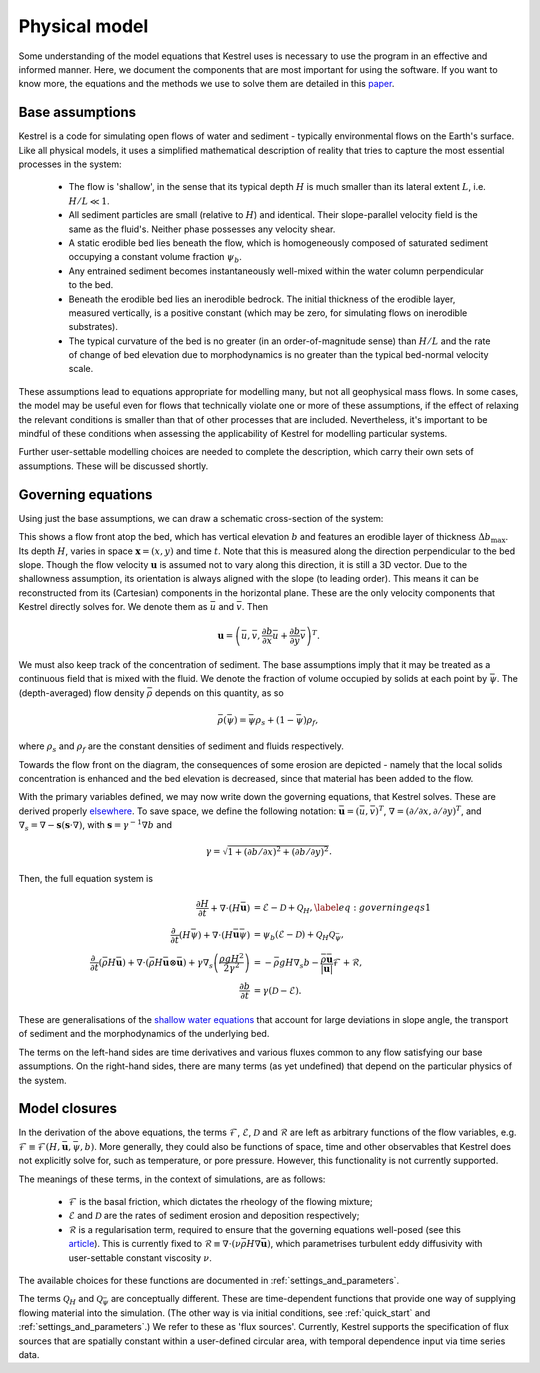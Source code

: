 .. _physical_model:

Physical model
==============

Some understanding of the model equations that Kestrel uses is necessary to use
the program in an effective and informed manner. Here, we document the
components that are most important for using the software. If you want to know
more, the equations and the methods we use to solve them are detailed in this
`paper <https://arxiv.org/abs/2306.16185>`_.

.. _physical_model_assumptions:

Base assumptions
----------------

Kestrel is a code for simulating open flows of water and sediment - typically
environmental flows on the Earth's surface. Like all physical models, it uses a
simplified mathematical description of reality that tries to capture the most
essential processes in the system:

    - The flow is 'shallow', in the sense that its typical depth :math:`H` is
      much smaller than its lateral extent :math:`L`, i.e. :math:`H/L \ll 1`.
    - All sediment particles are small (relative to :math:`H`) and
      identical. Their slope-parallel velocity field is the same as the fluid's.
      Neither phase possesses any velocity shear.
    - A static erodible bed lies beneath the flow, which is homogeneously
      composed of saturated sediment occupying a constant volume fraction
      :math:`\psi_b`.
    - Any entrained sediment becomes instantaneously well-mixed within the water
      column perpendicular to the bed.
    - Beneath the erodible bed lies an inerodible bedrock. The initial thickness
      of the erodible layer, measured vertically, is a positive constant (which
      may be zero, for simulating flows on inerodible substrates).
    - The typical curvature of the bed is no greater (in an order-of-magnitude
      sense) than :math:`H/L` and the rate of change of bed elevation due to
      morphodynamics is no greater than the typical bed-normal velocity scale.

These assumptions lead to equations appropriate for modelling many, but not all
geophysical mass flows. In some cases, the model may be useful even for flows that
technically violate one or more of these assumptions, if the effect of relaxing
the relevant conditions is smaller than that of other processes that are
included.  Nevertheless, it's important to be mindful of these conditions when
assessing the applicability of Kestrel for modelling particular systems.

Further user-settable modelling choices are needed to complete the description,
which carry their own sets of assumptions. These will be discussed shortly.

.. _physical_model_equations:

Governing equations
-------------------

Using just the base assumptions, we can draw a schematic cross-section of the
system:

.. image:: schematic.png
   :width: 500 px
   :align: center

This shows a flow front atop the bed, which has vertical elevation :math:`b` and
features an erodible layer of thickness :math:`\Delta b_{\max}`. Its depth
:math:`H`, varies in space :math:`\mathbf{x} = (x,y)` and time :math:`t`. Note
that this is measured along the direction perpendicular to the bed slope. Though
the flow velocity :math:`\mathbf{u}` is assumed not to vary along this
direction, it is still a 3D vector. Due to the shallowness assumption, its
orientation is always aligned with the slope (to leading order). This means it
can be reconstructed from its (Cartesian) components in the horizontal plane.
These are the only velocity components that Kestrel directly solves for. We
denote them as :math:`\bar{u}` and :math:`\bar{v}`. Then

.. math::
   \mathbf{u} = \left(\bar{u}, \bar{v}, \frac{\partial b}{\partial x}\bar{u} + \frac{\partial b}{\partial y}\bar{v}\right)^T.

We must also keep track of the concentration of sediment. The base assumptions
imply that it may be treated as a continuous field that is mixed with the fluid.
We denote the fraction of volume occupied by solids at each point by
:math:`\bar{\psi}`.  The (depth-averaged) flow density :math:`\bar{\rho}`
depends on this quantity, as so

.. math::
   \bar{\rho}(\bar{\psi}) = \bar{\psi}\rho_s + (1 - \bar{\psi})\rho_f,

where :math:`\rho_s` and :math:`\rho_f` are the constant densities of sediment
and fluids respectively.

Towards the flow front on the diagram, the consequences of some erosion are
depicted - namely that the local solids concentration is enhanced and the bed
elevation is decreased, since that material has been added to the flow.

With the primary variables defined, we may now write down the governing
equations, that Kestrel solves. These are derived properly `elsewhere
<https://arxiv.org/abs/2306.16185>`_. To save space, we define the following
notation: :math:`\bar{\mathbf{u}} = (\bar{u}, \bar{v})^T`,
:math:`\nabla = (\partial / \partial x, \partial / \partial y)^T`, 
and 
:math:`\nabla_s = \nabla - \mathbf{s}(\mathbf{s}\cdot\nabla)`, with 
:math:`\mathbf{s} = \gamma^{-1}\nabla b` and

.. math::
   \gamma = \sqrt{1 + (\partial b/\partial x)^2 + (\partial b/\partial y)^2}.

Then, the full equation system is

.. math::

    \frac{\partial H}{\partial t} + \nabla\cdot(H\bar{\mathbf{u}}) &= \mathcal{E} - \mathcal{D} + \mathcal{Q}_H,\label{eq:governing eqs 1}\\
    \frac{\partial~}{\partial t}(H\bar{\psi}) + \nabla\cdot(H\bar{\mathbf{u}}\bar{\psi}) &= \psi_b (\mathcal{E} - \mathcal{D}) + \mathcal{Q}_H\mathcal{Q}_{\bar{\psi}},\\
    \frac{\partial ~}{\partial t}(\bar{\rho} H \bar{\mathbf{u}}) +  \nabla\cdot(\bar{\rho} H\bar{\mathbf{u}}\otimes \bar{\mathbf{u}}) + \gamma\nabla_s\left(\frac{\rho g H^2}{2\gamma^2} \right) &=  -\bar{\rho} gH \nabla_s b - \frac{\bar{\rho}\bar{\mathbf{u}}}{|\mathbf{u}|}\mathcal{F} + \mathcal{R}, \\
    \frac{\partial b}{\partial t} &= \gamma(\mathcal{D} - \mathcal{E}).

These are generalisations of the `shallow water equations
<https://en.wikipedia.org/wiki/Shallow_water_equations>`_ that account for large
deviations in slope angle, the transport of sediment and the morphodynamics of
the underlying bed.

The terms on the left-hand sides are time derivatives and various fluxes 
common to any flow satisfying our base assumptions. On the right-hand sides,
there are many terms (as yet undefined) that depend on the particular physics of
the system.

.. _physical_model_closures:

Model closures
--------------

In the derivation of the above equations, the terms :math:`\mathcal{F}`,
:math:`\mathcal{E}`, :math:`\mathcal{D}` and :math:`\mathcal{R}` are left as
arbitrary functions of the flow variables, e.g. :math:`\mathcal{F} \equiv
\mathcal{F}(H,\bar{\mathbf{u}},\bar{\psi},b)`. More generally, they could also
be functions of space, time and other observables that Kestrel does not
explicitly solve for, such as temperature, or pore pressure. However, this
functionality is not currently supported.

The meanings of these terms, in the context of simulations, are as follows:

    - :math:`\mathcal{F}` is the basal friction, which dictates the rheology of
      the flowing mixture;
    - :math:`\mathcal{E}` and :math:`\mathcal{D}` are the rates of sediment
      erosion and deposition respectively;
    - :math:`\mathcal{R}` is a regularisation term, required to ensure that the
      governing equations well-posed (see this `article
      <https://arxiv.org/abs/2007.15989>`_). This is currently fixed to
      :math:`\mathcal{R} \equiv \nabla\cdot(\nu
      \bar{\rho}H\nabla\bar{\mathbf{u}})`, which parametrises turbulent eddy
      diffusivity with user-settable constant viscosity :math:`\nu`.

The available choices for these functions are documented in
:ref:`settings_and_parameters`.

The terms :math:`\mathcal{Q}_H` and :math:`\mathcal{Q}_{\bar{\psi}}` are
conceptually different. These are time-dependent functions that provide one
way of supplying flowing material into the simulation. (The other way is via
initial conditions, see :ref:`quick_start` and :ref:`settings_and_parameters`.)
We refer to these as 'flux sources'. Currently, Kestrel supports the
specification of flux sources that are spatially constant within a user-defined
circular area, with temporal dependence input via time series data.
